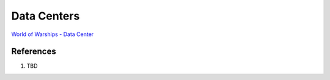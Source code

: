 .. _FmZXNMnJcX:

=======================================
Data Centers
=======================================

`World of Warships - Data Center <https://youtu.be/RXwBTgPQ1KY>`_


References
=======================================

#. TBD
